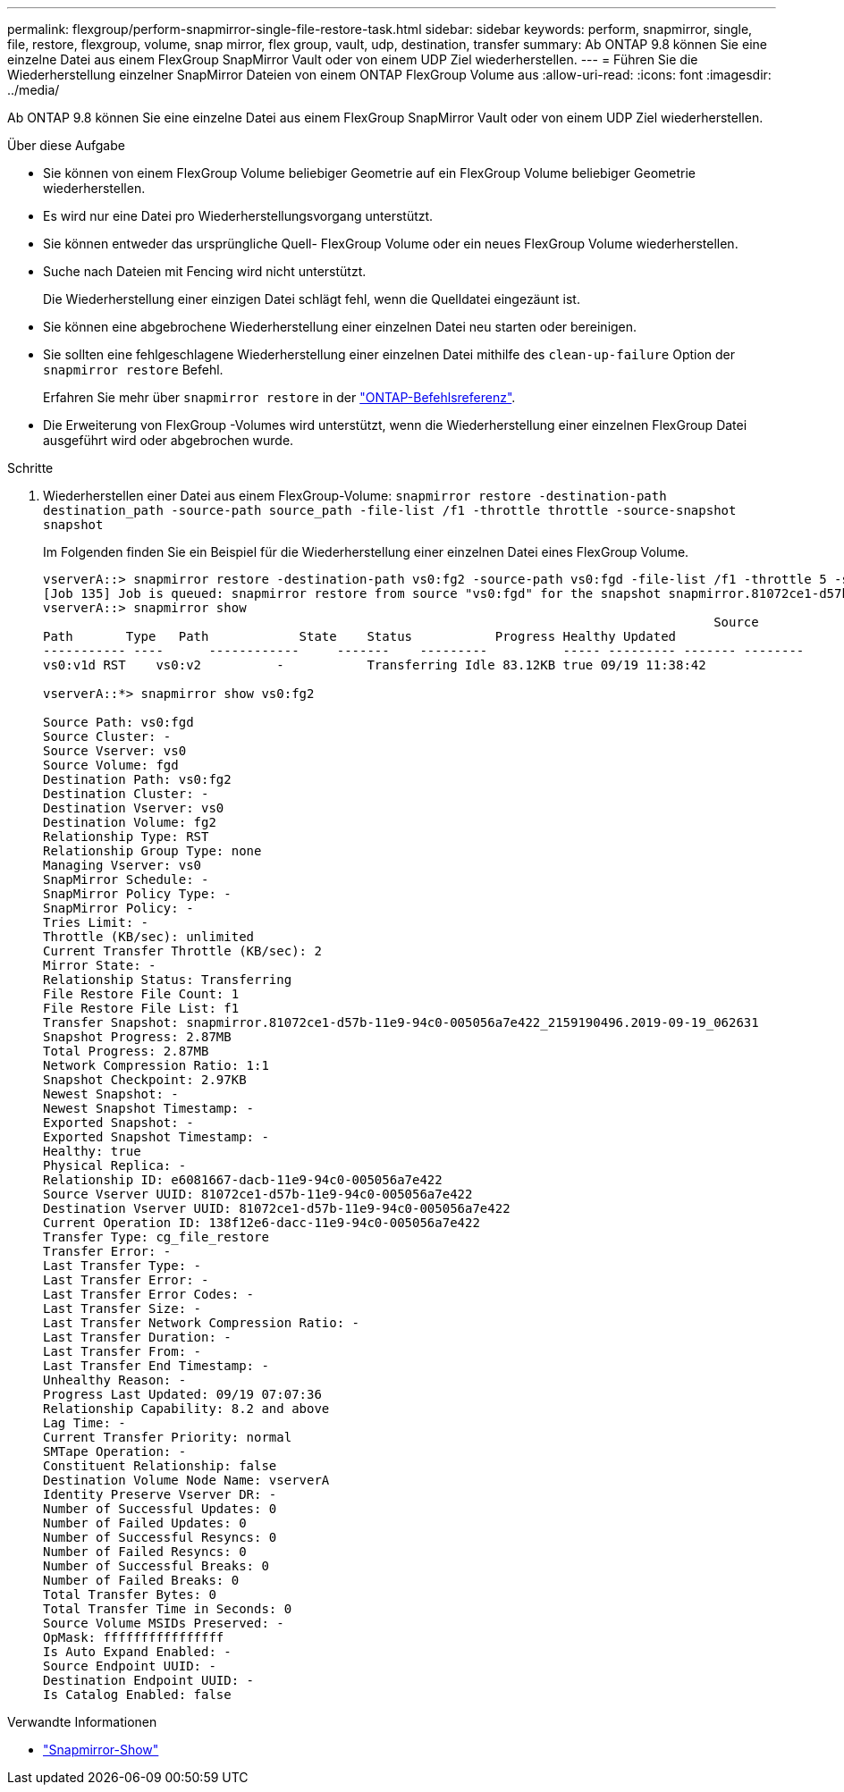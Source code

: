 ---
permalink: flexgroup/perform-snapmirror-single-file-restore-task.html 
sidebar: sidebar 
keywords: perform, snapmirror, single, file, restore, flexgroup, volume, snap mirror, flex group, vault, udp, destination, transfer 
summary: Ab ONTAP 9.8 können Sie eine einzelne Datei aus einem FlexGroup SnapMirror Vault oder von einem UDP Ziel wiederherstellen. 
---
= Führen Sie die Wiederherstellung einzelner SnapMirror Dateien von einem ONTAP FlexGroup Volume aus
:allow-uri-read: 
:icons: font
:imagesdir: ../media/


[role="lead"]
Ab ONTAP 9.8 können Sie eine einzelne Datei aus einem FlexGroup SnapMirror Vault oder von einem UDP Ziel wiederherstellen.

.Über diese Aufgabe
* Sie können von einem FlexGroup Volume beliebiger Geometrie auf ein FlexGroup Volume beliebiger Geometrie wiederherstellen.
* Es wird nur eine Datei pro Wiederherstellungsvorgang unterstützt.
* Sie können entweder das ursprüngliche Quell- FlexGroup Volume oder ein neues FlexGroup Volume wiederherstellen.
* Suche nach Dateien mit Fencing wird nicht unterstützt.
+
Die Wiederherstellung einer einzigen Datei schlägt fehl, wenn die Quelldatei eingezäunt ist.

* Sie können eine abgebrochene Wiederherstellung einer einzelnen Datei neu starten oder bereinigen.
* Sie sollten eine fehlgeschlagene Wiederherstellung einer einzelnen Datei mithilfe des  `clean-up-failure` Option der  `snapmirror restore` Befehl.
+
Erfahren Sie mehr über `snapmirror restore` in der link:https://docs.netapp.com/us-en/ontap-cli/snapmirror-restore.html["ONTAP-Befehlsreferenz"^].

* Die Erweiterung von FlexGroup -Volumes wird unterstützt, wenn die Wiederherstellung einer einzelnen FlexGroup Datei ausgeführt wird oder abgebrochen wurde.


.Schritte
. Wiederherstellen einer Datei aus einem FlexGroup-Volume: `snapmirror restore -destination-path destination_path -source-path source_path -file-list /f1 -throttle throttle -source-snapshot snapshot`
+
Im Folgenden finden Sie ein Beispiel für die Wiederherstellung einer einzelnen Datei eines FlexGroup Volume.

+
[listing]
----
vserverA::> snapmirror restore -destination-path vs0:fg2 -source-path vs0:fgd -file-list /f1 -throttle 5 -source-snapshot snapmirror.81072ce1-d57b-11e9-94c0-005056a7e422_2159190496.2019-09-19_062631
[Job 135] Job is queued: snapmirror restore from source "vs0:fgd" for the snapshot snapmirror.81072ce1-d57b-11e9-94c0-005056a7e422_2159190496.2019-09-19_062631.
vserverA::> snapmirror show
                                                                                         Source              Destination Mirror   Relationship                   Total Last
Path       Type   Path            State    Status           Progress Healthy Updated
----------- ----      ------------     -------    ---------          ----- --------- ------- --------
vs0:v1d RST    vs0:v2          -           Transferring Idle 83.12KB true 09/19 11:38:42

vserverA::*> snapmirror show vs0:fg2

Source Path: vs0:fgd
Source Cluster: -
Source Vserver: vs0
Source Volume: fgd
Destination Path: vs0:fg2
Destination Cluster: -
Destination Vserver: vs0
Destination Volume: fg2
Relationship Type: RST
Relationship Group Type: none
Managing Vserver: vs0
SnapMirror Schedule: -
SnapMirror Policy Type: -
SnapMirror Policy: -
Tries Limit: -
Throttle (KB/sec): unlimited
Current Transfer Throttle (KB/sec): 2
Mirror State: -
Relationship Status: Transferring
File Restore File Count: 1
File Restore File List: f1
Transfer Snapshot: snapmirror.81072ce1-d57b-11e9-94c0-005056a7e422_2159190496.2019-09-19_062631
Snapshot Progress: 2.87MB
Total Progress: 2.87MB
Network Compression Ratio: 1:1
Snapshot Checkpoint: 2.97KB
Newest Snapshot: -
Newest Snapshot Timestamp: -
Exported Snapshot: -
Exported Snapshot Timestamp: -
Healthy: true
Physical Replica: -
Relationship ID: e6081667-dacb-11e9-94c0-005056a7e422
Source Vserver UUID: 81072ce1-d57b-11e9-94c0-005056a7e422
Destination Vserver UUID: 81072ce1-d57b-11e9-94c0-005056a7e422
Current Operation ID: 138f12e6-dacc-11e9-94c0-005056a7e422
Transfer Type: cg_file_restore
Transfer Error: -
Last Transfer Type: -
Last Transfer Error: -
Last Transfer Error Codes: -
Last Transfer Size: -
Last Transfer Network Compression Ratio: -
Last Transfer Duration: -
Last Transfer From: -
Last Transfer End Timestamp: -
Unhealthy Reason: -
Progress Last Updated: 09/19 07:07:36
Relationship Capability: 8.2 and above
Lag Time: -
Current Transfer Priority: normal
SMTape Operation: -
Constituent Relationship: false
Destination Volume Node Name: vserverA
Identity Preserve Vserver DR: -
Number of Successful Updates: 0
Number of Failed Updates: 0
Number of Successful Resyncs: 0
Number of Failed Resyncs: 0
Number of Successful Breaks: 0
Number of Failed Breaks: 0
Total Transfer Bytes: 0
Total Transfer Time in Seconds: 0
Source Volume MSIDs Preserved: -
OpMask: ffffffffffffffff
Is Auto Expand Enabled: -
Source Endpoint UUID: -
Destination Endpoint UUID: -
Is Catalog Enabled: false
----


.Verwandte Informationen
* link:https://docs.netapp.com/us-en/ontap-cli/snapmirror-show.html["Snapmirror-Show"^]

